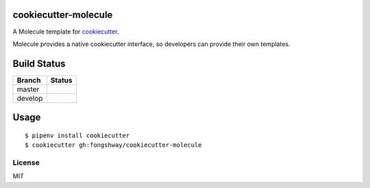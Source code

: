 cookiecutter-molecule
=====================

A Molecule template for `cookiecutter`_.

Molecule provides a native cookiecutter interface, so developers can
provide their own templates.

.. _cookiecutter: https://github.com/audreyr/cookiecutter

Build Status
============
.. |master| image:: https://secure.travis-ci.org/Fongshway/cookiecutter-molecule.png?branch=master
   :alt: Build Status - master branch
   :target: http://travis-ci.org/#!/Fongshway/cookiecutter-molecule

.. |develop| image:: https://secure.travis-ci.org/Fongshway/cookiecutter-molecule.png?branch=develop
   :alt: Build Status - develop branch
   :target: http://travis-ci.org/#!/Fongshway/cookiecutter-molecule

+----------+-----------+
| Branch   | Status    |
+==========+===========+
| master   | |master|  |
+----------+-----------+
| develop  | |develop| |
+----------+-----------+

Usage
=====

::

    $ pipenv install cookiecutter
    $ cookiecutter gh:fongshway/cookiecutter-molecule

License
-------

MIT
